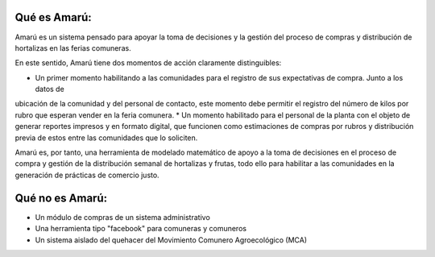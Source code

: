 .. amaru_project documentation master file, created by
   sphinx-quickstart on Sun Feb 17 11:46:20 2013.
   You can adapt this file completely to your liking, but it should at least
   contain the root `toctree` directive.

Qué es Amarú:
=============

Amarú es un sistema pensado para apoyar la toma de decisiones y la gestión del proceso de compras y distribución de
hortalizas en las ferias comuneras.

En este sentido, Amarú tiene dos momentos de acción claramente distinguibles:

* Un primer momento habilitando a las comunidades para el registro de sus expectativas de compra. Junto a los datos de
ubicación de la comunidad y del personal de contacto, este momento debe permitir el registro del número de kilos por
rubro que esperan vender en la feria comunera.
* Un momento habilitado para el personal de la planta con el objeto de generar reportes impresos y en formato digital,
que funcionen como estimaciones de compras por rubros y distribución previa de estos entre las comunidades que lo
soliciten.

Amarú es, por tanto, una herramienta de modelado matemático de apoyo a la toma de decisiones en el proceso de compra
y gestión de la distribución semanal de hortalizas y frutas, todo ello para habilitar a las comunidades en la
generación de prácticas de comercio justo.

Qué no es Amarú:
================

* Un módulo de compras de un sistema administrativo
* Una herramienta tipo "facebook" para comuneras y comuneros
* Un sistema aislado del quehacer del Movimiento Comunero Agroecológico (MCA)
